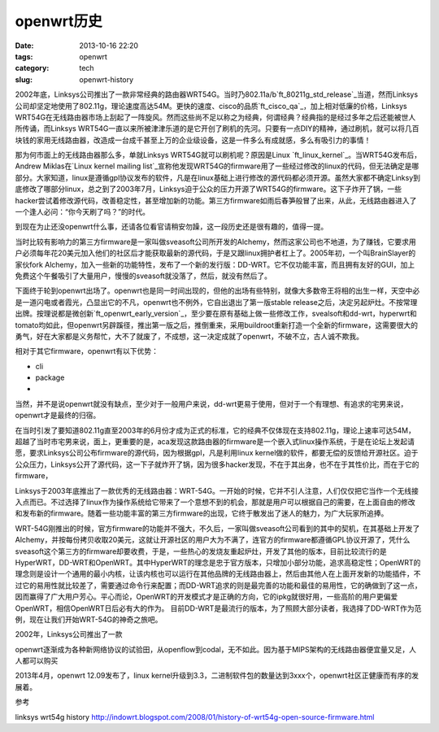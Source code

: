 openwrt\ 历史
#########################

:date: 2013-10-16 22:20
:tags: openwrt 
:category: tech
:slug: openwrt-history

2002年底，Linksys公司推出了一款非常经典的路由器WRT54G。当时乃802.11a/b\ `ft_80211g_std_release`_\ 当道，然而Linksys公司却坚定地使用了802.11g，理论速度高达54M。更快的速度、cisco的品质\ `ft_cisco_qa`_\ ，加上相对低廉的价格，Linksys WRT54G在无线路由器市场上刮起了一阵旋风。然而这些尚不足以称之为经典，何谓经典？经典指的是经过多年之后还能被世人所传诵，而Linksys WRT54G一直以来所被津津乐道的是它开创了刷机的先河。只要有一点DIY的精神，通过刷机，就可以将几百块钱的家用无线路由器，改造成一台成千甚至上万的企业级设备，这是一件多么有成就感，多么有吸引力的事情！

那为何市面上的无线路由器那么多，单就Linksys WRT54G就可以刷机呢？原因是Linux \ `ft_linux_kernel`_\ 。当WRT54G发布后，Andrew Miklas在\ `Linux kernel mailing list`_\
宣称他发现WRT54G的firmware用了一些经过修改的linux的代码，但无法确定是哪部分。大家知道，linux是遵循gpl协议发布的软件，凡是在linux基础上进行修改的源代码都必须开源。虽然大家都不确定Linksy到底修改了哪部分linux，总之到了2003年7月，Linksys迫于公众的压力开源了WRT54G的firmware。这下子炸开了锅，一些hacker尝试着修改源代码，改善稳定性，甚至增加新的功能。第三方firmware如雨后春笋般冒了出来，从此，无线路由器进入了一个逢人必问：“你今天刷了吗？”的时代。

到现在为止还没openwrt什么事，还请各位看官请稍安勿躁，这一段历史还是很有趣的，值得一提。

当时比较有影响力的第三方firmware是一家叫做sveasoft公司所开发的Alchemy，然而这家公司也不地道，为了赚钱，它要求用户必须每年花20美元加入他们的社区后才能获取最新的源代码，于是又跟linux拥护者杠上了。2005年初，一个叫BrainSlayer的家伙fork Alchemy，加入一些新的功能特性，发布了一个新的发行版：DD-WRT。它不仅功能丰富，而且拥有友好的GUI，加上免费这个午餐吸引了大量用户，慢慢的sveasoft就没落了，然后，就没有然后了。

下面终于轮到openwrt出场了。openwrt也是同一时间出现的，但他的出场有些特别，就像大多数帝王将相的出生一样，天空中必是一道闪电或者霞光，凸显出它的不凡，openwrt也不例外，它自出退出了第一版stable release之后，决定另起炉灶。不按常理出牌。按理说都是微创新\ `ft_openwrt_early_version`_\ ，至少要在原有基础上做一些修改工作，svealsoft和dd-wrt，hyperwrt和tomato均如此，但openwrt另辟蹊径，推出第一版之后，推倒重来，采用buildroot重新打造一个全新的firmware，这需要很大的勇气，好在大家都是义务帮忙，大不了就废了，不成想，这一决定成就了openwrt，不破不立，古人诚不欺我。

相对于其它firmware，openwrt有以下优势：

* cli
* package
* 

当然，并不是说openwrt就没有缺点，至少对于一般用户来说，dd-wrt更易于使用，但对于一个有理想、有追求的宅男来说，openwrt才是最终的归宿。


在当时引发了要知道802.11g直至2003年的6月份才成为正式的标准，它的经典不仅体现在支持802.11g，理论上速率可达54M，超越了当时市宅男来说，面上，更重要的是，aca发现这款路由器的firmware是一个嵌入式linux操作系统，于是在论坛上发起请愿，要求Linksys公司公布firmware的源代码，因为根据gpl，凡是利用linux kernel做的软件，都要无偿的反馈给开源社区。迫于公众压力，Linksys公开了源代码，这一下子就炸开了锅，因为很多hacker发现，不在于其出身，也不在于其性价比，而在于它的firmware，

Linksys于2003年底推出了一款优秀的无线路由器：WRT-54G。一开始的时候，它并不引人注意，人们仅仅把它当作一个无线接入点而已。不过选择了linux作为操作系统给它带来了一个意想不到的机会，那就是用户可以根据自己的需要，在上面自由的修改和发布新的firmware。随着一些功能丰富的第三方firmware的出现，它终于散发出了迷人的魅力，为广大玩家所追捧。

WRT-54G刚推出的时候，官方firmware的功能并不强大，不久后，一家叫做sveasoft公司看到的其中的契机，在其基础上开发了Alchemy，并按每份拷贝收取20美元，这就让开源社区的用户大为不满了，连官方的firmware都遵循GPL协议开源了，凭什么sveasoft这个第三方的firmware却要收费，于是，一些热心的发烧友重起炉灶，开发了其他的版本，目前比较流行的是HyperWRT，DD-WRT和OpenWRT。其中HyperWRT的理念是忠于官方版本，只增加小部分功能，追求高稳定性；OpenWRT的理念则是设计一个通用的最小内核，让该内核也可以运行在其他品牌的无线路由器上，然后由其他人在上面开发新的功能插件，不过它的易用性就比较差了，需要通过命令行来配置；而DD-WRT追求的则是最完善的功能和最佳的易用性，它的确做到了这一点，因而赢得了广大用户芳心。平心而论，OpenWRT的开发模式才是正确的方向，它的ipkg就很好用，一些高阶的用户更偏爱OpenWRT，相信OpenWRT日后必有大的作为。
目前DD-WRT是最流行的版本，为了照顾大部分读者，我选择了DD-WRT作为范例，现在让我们开始WRT-54G的神奇之旅吧。


2002年，Linksys公司推出了一款

openwrt逐渐成为各种新网络协议的试验田，从openflow到codal，无不如此。因为基于MIPS架构的无线路由器便宜量又足，人人都可以购买

2013年4月，openwrt 12.09发布了，linux kernel升级到3.3，二进制软件包的数量达到3xxx个，openwrt社区正健康而有序的发展着。

.. 80211g_std_release:: http://www.
.. ft_80211g_std_release:: http://www.cisco.com
.. ft_cisco_qa:: http://answers.yahoo.com/question/index?qid=20100829205617AAgMcYN
.. ft_openwrt_early_version:: 项目始于2004年1月，当时基于Linksys的firmware，同时采用了uclibc项目的buildroot，

参考

linksys wrt54g history
http://indowrt.blogspot.com/2008/01/history-of-wrt54g-open-source-firmware.html
